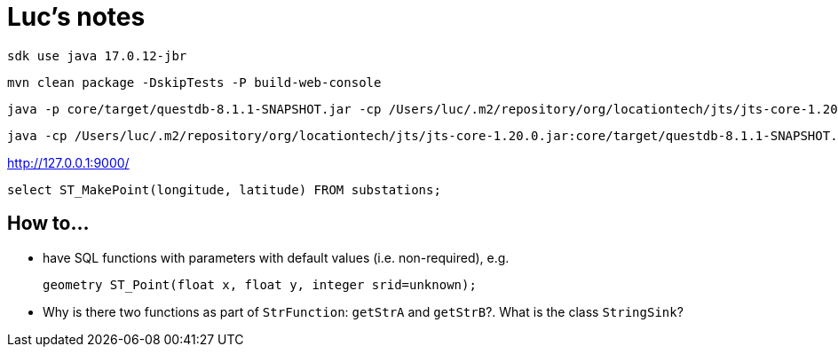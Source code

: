 = Luc's notes

 sdk use java 17.0.12-jbr

 mvn clean package -DskipTests -P build-web-console

 java -p core/target/questdb-8.1.1-SNAPSHOT.jar -cp /Users/luc/.m2/repository/org/locationtech/jts/jts-core-1.20.0.jar -m io.questdb/io.questdb.ServerMain -d /Users/luc/macrofocus/dataset/swissgrid/efluxdb/

 java -cp /Users/luc/.m2/repository/org/locationtech/jts/jts-core-1.20.0.jar:core/target/questdb-8.1.1-SNAPSHOT.jar io.questdb.ServerMain -d /Users/luc/macrofocus/dataset/swissgrid/efluxdb/

http://127.0.0.1:9000/

----
select ST_MakePoint(longitude, latitude) FROM substations;
----

== How to...

- have SQL functions with parameters with default values (i.e. non-required), e.g.

 geometry ST_Point(float x, float y, integer srid=unknown);

- Why is there two functions as part of `StrFunction`: `getStrA` and `getStrB`?. What is the class `StringSink`?